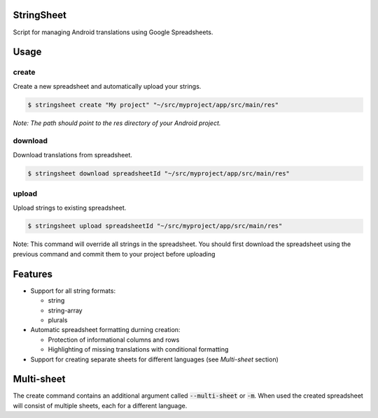 StringSheet
===========

.. image:: https://travis-ci.org/Tunous/StringSheet.svg?branch=master
    :target: https://travis-ci.org/Tunous/StringSheet

Script for managing Android translations using Google Spreadsheets.

Usage
=====

create
^^^^^^

Create a new spreadsheet and automatically upload your strings.

.. code-block:: sh

   $ stringsheet create "My project" "~/src/myproject/app/src/main/res"

*Note: The path should point to the res directory of your Android project.*

download
^^^^^^^^

Download translations from spreadsheet.

.. code-block:: sh

   $ stringsheet download spreadsheetId "~/src/myproject/app/src/main/res"

upload
^^^^^^

Upload strings to existing spreadsheet.

.. code-block:: sh

   $ stringsheet upload spreadsheetId "~/src/myproject/app/src/main/res"

Note: This command will override all strings in the spreadsheet. You should first download the spreadsheet using the previous command and commit them to your project before uploading

Features
========

- Support for all string formats:

  - string
  - string-array
  - plurals

- Automatic spreadsheet formatting durning creation:

  - Protection of informational columns and rows
  - Highlighting of missing translations with conditional formatting

- Support for creating separate sheets for different languages (see `Multi-sheet` section)

Multi-sheet
===========

The create command contains an additional argument called :code:`--multi-sheet` or :code:`-m`. When used the created spreadsheet will consist of multiple sheets, each for a different language.
